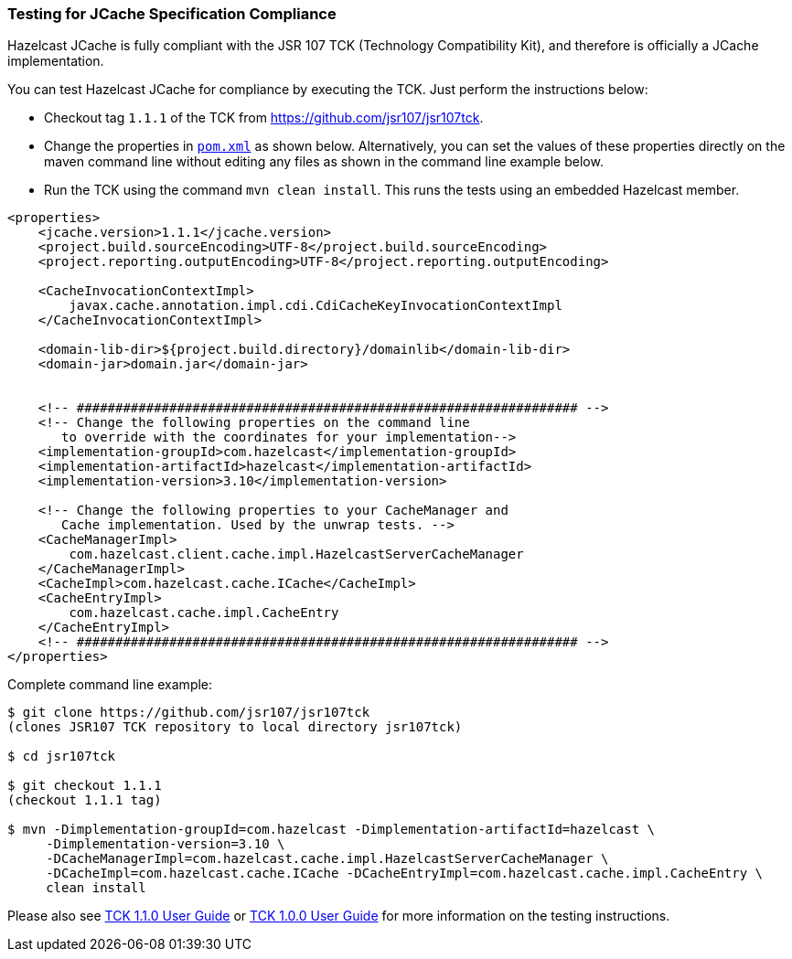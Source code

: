 
=== Testing for JCache Specification Compliance

Hazelcast JCache is fully compliant with the JSR 107 TCK (Technology Compatibility Kit), and therefore is officially a JCache
implementation.

You can test Hazelcast JCache for compliance by executing the TCK. Just perform the instructions below:

* Checkout tag `1.1.1` of the TCK from https://github.com/jsr107/jsr107tck/releases/tag/1.1.1[https://github.com/jsr107/jsr107tck].
* Change the properties in https://github.com/jsr107/jsr107tck/blob/master/pom.xml[`pom.xml`] as shown below. Alternatively, you can set the values of these properties directly on the maven command line without editing any files as shown in the command line example below.
* Run the TCK using the command `mvn clean install`. This runs the tests using an embedded Hazelcast member.

[source,xml]
----
<properties>
    <jcache.version>1.1.1</jcache.version>
    <project.build.sourceEncoding>UTF-8</project.build.sourceEncoding>
    <project.reporting.outputEncoding>UTF-8</project.reporting.outputEncoding>

    <CacheInvocationContextImpl>
        javax.cache.annotation.impl.cdi.CdiCacheKeyInvocationContextImpl
    </CacheInvocationContextImpl>

    <domain-lib-dir>${project.build.directory}/domainlib</domain-lib-dir>
    <domain-jar>domain.jar</domain-jar>


    <!-- ################################################################# -->
    <!-- Change the following properties on the command line
       to override with the coordinates for your implementation-->
    <implementation-groupId>com.hazelcast</implementation-groupId>
    <implementation-artifactId>hazelcast</implementation-artifactId>
    <implementation-version>3.10</implementation-version>

    <!-- Change the following properties to your CacheManager and
       Cache implementation. Used by the unwrap tests. -->
    <CacheManagerImpl>
        com.hazelcast.client.cache.impl.HazelcastServerCacheManager
    </CacheManagerImpl>
    <CacheImpl>com.hazelcast.cache.ICache</CacheImpl>
    <CacheEntryImpl>
        com.hazelcast.cache.impl.CacheEntry
    </CacheEntryImpl>
    <!-- ################################################################# -->
</properties>
----

Complete command line example:

[source,sh]
----
$ git clone https://github.com/jsr107/jsr107tck
(clones JSR107 TCK repository to local directory jsr107tck)

$ cd jsr107tck

$ git checkout 1.1.1
(checkout 1.1.1 tag)

$ mvn -Dimplementation-groupId=com.hazelcast -Dimplementation-artifactId=hazelcast \
     -Dimplementation-version=3.10 \
     -DCacheManagerImpl=com.hazelcast.cache.impl.HazelcastServerCacheManager \
     -DCacheImpl=com.hazelcast.cache.ICache -DCacheEntryImpl=com.hazelcast.cache.impl.CacheEntry \
     clean install
----

Please also see https://docs.google.com/document/d/1m8d1Z44IFGAd20bXEvT2G\--vWXbxaJctk16M2rmbM24/edit?ts=59fdff73[TCK 1.1.0 User Guide] or https://docs.google.com/document/d/1w3Ugj_oEqjMlhpCkGQOZkd9iPf955ZWHAVdZzEwYYdU/edit[TCK 1.0.0 User Guide] for more information on the testing instructions.

